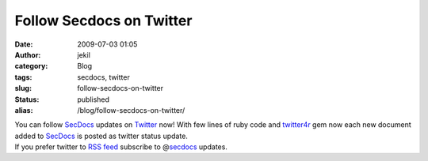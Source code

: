 Follow Secdocs on Twitter 
##########################
:date: 2009-07-03 01:05
:author: jekil
:category: Blog
:tags: secdocs, twitter
:slug: follow-secdocs-on-twitter
:status: published
:alias: /blog/follow-secdocs-on-twitter/

| You can follow `SecDocs <http://secdocs.lonerunners.net>`__ updates on
  `Twitter <http://twitter.com/secdocs>`__ now! With few lines of ruby
  code and `twitter4r <http://twitter4r.rubyforge.org>`__ gem now each
  new document added to `SecDocs <http://secdocs.lonerunners.net>`__ is
  posted as twitter status update.
| If you prefer twitter to `RSS
  feed <http://secdocs.lonerunners.net/feed>`__ subscribe to
  @\ `secdocs <http://twitter.com/secdocs>`__ updates.
